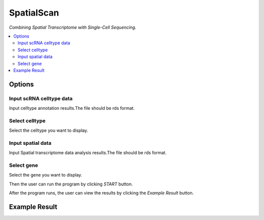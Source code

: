 SpatialScan
============
`Combining Spatial Transcriptome with Single-Cell Sequencing.`


.. image:: /images/SpatialScan2.png


.. contents:: 
    :local:

Options
-----------

Input scRNA celltype data
******************

Input celltype annotation results.The file should be rds format.

Select celltype
*****************************

Select the celltype you want to display.

Input spatial data
******************

Input Spatial transcriptome data analysis results.The file should be rds format.

Select gene
******************

Select the gene you want to display.


Then the user can run the program by clicking *START* button.

After the program runs, the user can view the results by clicking the *Example Result* button.

Example Result
-----------------

.. image:: /images/SpatialScan_example.png
